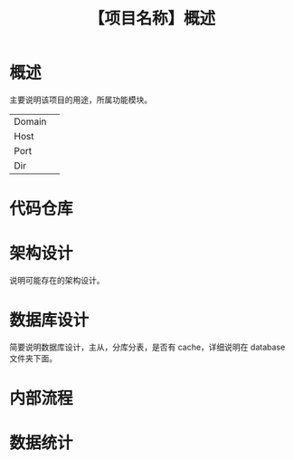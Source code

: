 # -*- coding:utf-8-*-
#+TITLE:【项目名称】概述
#+AUTHOR: liushangliang
#+EMAIL: phenix3443+github@gmail.com
#+OPTIONS: author:nil date:nil creator:nil timestamp:nil validate:nil


* 概述
  主要说明该项目的用途，所属功能模块。
  |        |   |
  |--------+---|
  | Domain |   |
  | Host   |   |
  | Port   |   |
  | Dir    |   |


* 代码仓库

* 架构设计
  说明可能存在的架构设计。

* 数据库设计
  简要说明数据库设计，主从，分库分表，是否有 cache，详细说明在 database 文件夹下面。

* 内部流程

* 数据统计
